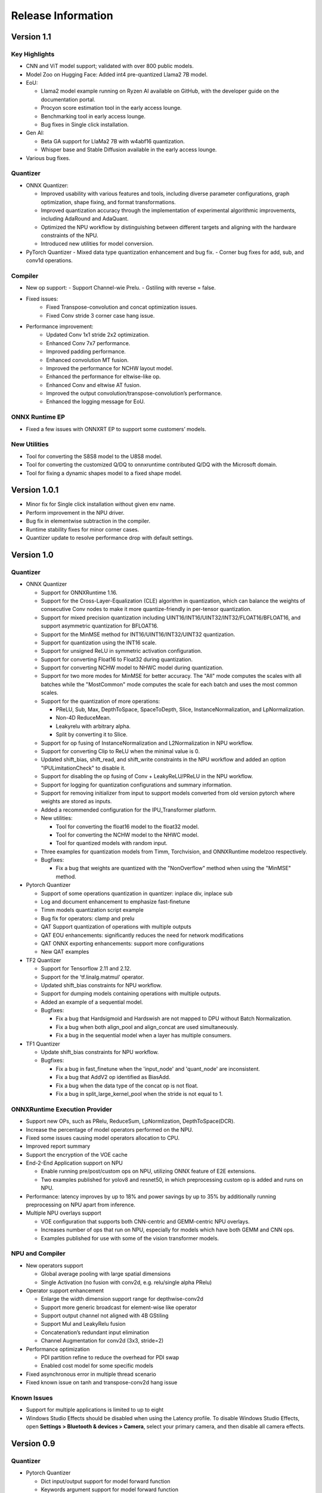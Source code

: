 ###################
Release Information
###################

***********
Version 1.1
***********

Key Highlights
==============

- CNN and ViT model support; validated with over 800 public models.
- Model Zoo on Hugging Face: Added int4 pre-quantized Llama2 7B model.
- EoU:

  - Llama2 model example running on Ryzen AI available on GitHub, with the developer guide on the documentation portal.
  - Procyon score estimation tool in the early access lounge.
  - Benchmarking tool in early access lounge.
  - Bug fixes in Single click installation.
- Gen AI:

  - Beta GA support for LlaMa2 7B with w4abf16 quantization.
  - Whisper base and Stable Diffusion available in the early access lounge.

- Various bug fixes.
Quantizer
=========

- ONNX Quantizer:

  - Improved usability with various features and tools, including diverse parameter configurations, graph optimization, shape fixing, and format transformations. 
  - Improved quantization accuracy through the implementation of experimental algorithmic improvements, including AdaRound and AdaQuant.
  - Optimized the NPU workflow by distinguishing between different targets and aligning with the hardware constraints of the NPU.
  - Introduced new utilities for model conversion.

- PyTorch Quantizer
  - Mixed data type quantization enhancement and bug fix.
  - Corner bug fixes for add, sub, and conv1d operations.

Compiler
=========

- New op support:
  - Support Channel-wie Prelu.
  - Gstiling with reverse = false.
- Fixed issues:
   - Fixed Transpose-convolution and concat optimization issues.
   - Fixed Conv stride 3 corner case hang issue.
- Performance improvement:
   - Updated Conv 1x1 stride 2x2 optimization.
   - Enhanced Conv 7x7 performance.
   - Improved padding performance.
   - Enhanced convolution MT fusion.
   - Improved the performance for NCHW layout model.
   - Enhanced the performance for eltwise-like op.
   - Enhanced Conv and eltwise AT fusion.
   - Improved the output convolution/transpose-convolution’s performance.
   - Enhanced the logging message for EoU.


ONNX Runtime EP
===============

- Fixed a few issues with ONNXRT EP to support some customers’ models.

New Utilities
===============

- Tool for converting the S8S8 model to the U8S8 model.
- Tool for converting the customized Q/DQ to onnxruntime contributed Q/DQ with the Microsoft domain.
- Tool for fixing a dynamic shapes model to a fixed shape model.




*************
Version 1.0.1
*************

- Minor fix for Single click installation without given env name.
- Perform improvement in the NPU driver.
- Bug fix in elementwise subtraction in the compiler.
- Runtime stability fixes for minor corner cases.
- Quantizer update to resolve performance drop with default settings.

***********
Version 1.0
***********
Quantizer
=========
   
- ONNX Quantizer
  
  - Support for ONNXRuntime 1.16.
  - Support for the Cross-Layer-Equalization (CLE) algorithm in quantization, which can balance the weights of consecutive Conv nodes to make it more quantize-friendly in per-tensor quantization.
  - Support for mixed precision quantization including UINT16/INT16/UINT32/INT32/FLOAT16/BFLOAT16, and support asymmetric quantization for BFLOAT16.
  - Support for the MinMSE method for INT16/UINT16/INT32/UINT32 quantization.
  - Support for quantization using the INT16 scale.
  - Support for unsigned ReLU in symmetric activation configuration.
  - Support for converting Float16 to Float32 during quantization.
  - Support for converting NCHW model to NHWC model during quantization.
  - Support for two more modes for MinMSE for better accuracy. The "All" mode computes the scales with all batches while the "MostCommon" mode computes the scale for each batch and uses the most common scales.
  - Support for the quantization of more operations:

    - PReLU, Sub, Max, DepthToSpace, SpaceToDepth, Slice, InstanceNormalization, and LpNormalization.
    - Non-4D ReduceMean.
    - Leakyrelu with arbitrary alpha.
    - Split by converting it to Slice.

  - Support for op fusing of InstanceNormalization and L2Normalization in NPU workflow.
  - Support for converting Clip to ReLU when the minimal value is 0.
  - Updated shift_bias, shift_read, and shift_write constraints in the NPU workflow and added an option "IPULimitationCheck" to disable it.
  - Support for disabling the op fusing of Conv + LeakyReLU/PReLU in the NPU workflow.
  - Support for logging for quantization configurations and summary information.
  - Support for removing initializer from input to support models converted from old version pytorch where weights are stored as inputs.
  - Added a recommended configuration for the IPU_Transformer platform.
  - New utilities:

    - Tool for converting the float16 model to the float32 model.
    - Tool for converting the NCHW model to the NHWC model.
    - Tool for quantized models with random input.

  - Three examples for quantization models from Timm, Torchvision, and ONNXRuntime modelzoo respectively.
  - Bugfixes:

    - Fix a bug that weights are quantized with the "NonOverflow" method when using the "MinMSE" method.

- Pytorch Quantizer
  
  - Support of some operations quantization in quantizer: inplace div, inplace sub
  - Log and document enhancement to emphasize fast-finetune
  - Timm models quantization script example
  - Bug fix for operators: clamp and prelu
  - QAT Support quantization of operations with multiple outputs
  - QAT EOU enhancements: significantly reduces the need for network modifications
  - QAT ONNX exporting enhancements: support more configurations
  - New QAT examples

- TF2 Quantizer
  
  - Support for Tensorflow 2.11 and 2.12.
  - Support for the 'tf.linalg.matmul' operator.
  - Updated shift_bias constraints for NPU workflow.
  - Support for dumping models containing operations with multiple outputs.
  - Added an example of a sequential model.
  - Bugfixes:

    - Fix a bug that Hardsigmoid and Hardswish are not mapped to DPU without Batch Normalization.
    - Fix a bug when both align_pool and align_concat are used simultaneously.
    - Fix a bug in the sequential model when a layer has multiple consumers.

- TF1 Quantizer
  
  - Update shift_bias constraints for NPU workflow.
  - Bugfixes:

    - Fix a bug in fast_finetune when the 'input_node' and 'quant_node' are inconsistent.
    - Fix a bug that AddV2 op identified as BiasAdd.
    - Fix a bug when the data type of the concat op is not float.
    - Fix a bug in split_large_kernel_pool when the stride is not equal to 1.

ONNXRuntime Execution Provider
==============================
  
- Support new OPs, such as PRelu, ReduceSum, LpNormlization, DepthToSpace(DCR).
- Increase the percentage of model operators performed on the NPU.
- Fixed some issues causing model operators allocation to CPU.
- Improved report summary
- Support the encryption of the VOE cache
- End-2-End Application support on NPU

  - Enable running pre/post/custom ops on NPU, utilizing ONNX feature of E2E extensions.
  - Two examples published for yolov8 and resnet50, in which preprocessing custom op is added and runs on NPU.

- Performance: latency improves by up to 18% and power savings by up to 35% by additionally running preprocessing on NPU apart from inference.
- Multiple NPU overlays support

  - VOE configuration that supports both CNN-centric and GEMM-centric NPU overlays.
  - Increases number of ops that run on NPU, especially for models which have both GEMM and CNN ops.
  - Examples published for use with some of the vision transformer models.

NPU and Compiler
==============================
  
- New operators support

  - Global average pooling with large spatial dimensions
  - Single Activation (no fusion with conv2d, e.g. relu/single alpha PRelu)

- Operator support enhancement

  - Enlarge the width dimension support range for depthwise-conv2d
  - Support more generic broadcast for element-wise like operator
  - Support output channel not aligned with 4B GStiling
  - Support Mul and LeakyRelu fusion
  - Concatenation’s redundant input elimination
  - Channel Augmentation for conv2d (3x3, stride=2)

- Performance optimization

  - PDI partition refine to reduce the overhead for PDI swap
  - Enabled cost model for some specific models

- Fixed asynchronous error in multiple thread scenario
- Fixed known issue on tanh and transpose-conv2d hang issue

Known Issues
==============================

- Support for multiple applications is limited to up to eight
- Windows Studio Effects should be disabled when using the Latency profile. To disable Windows Studio Effects, open **Settings > Bluetooth & devices > Camera**, select your primary camera, and then disable all camera effects.



***********
Version 0.9
***********

Quantizer
=========

- Pytorch Quantizer

  - Dict input/output support for model forward function
  - Keywords argument support for model forward function
  - Matmul subroutine quantization support
  - Support of some operations in quantizer: softmax, div, exp, clamp
  - Support quantization of some non-standard conv2d.


- ONNX Quantizer

  - Add support for Float16 and BFloat16 quantization.
  - Add C++ kernels for customized QuantizeLinear and DequantizeLinaer operations.
  - Support saving quantizer version info to the quantized models' producer field.
  - Support conversion of ReduceMean to AvgPool in NPU workflow.
  - Support conversion of BatchNorm to Conv in NPU workflow.
  - Support optimization of large kernel GlobalAvgPool and AvgPool operations in NPU workflow.
  - Supports hardware constraints check and adjustment of Gemm, Add, and Mul operations in NPU workflow.
  - Supports quantization for LayerNormalization, HardSigmoid, Erf, Div, and Tanh for NPU.

ONNXRuntime Execution Provider
==============================

- Support new OPs, such as Conv1d, LayerNorm, Clip, Abs, Unsqueeze, ConvTranspose.
- Support pad and depad based on NPU subgraph’s inputs and outputs.
- Support for U8S8 models quantized by ONNX quantizer.
- Improve report summary tools.

NPU and Compiler
================

- Supported exp/tanh/channel-shuffle/pixel-unshuffle/space2depth
- Performance uplift of xint8 output softmax
- Improve the partition messages for CPU/DPU
- Improve the validation check for some operators
- Accelerate the speed of compiling large models
- Fix the elew/pool/dwc/reshape mismatch issue and fix the stride_slice hang issue
- Fix str_w != str_h issue in Conv


LLM
===

- Smoothquant for OPT1.3b, 2.7b, 6.7b, 13b models. 
- Huggingface Optimum ORT Quantizer for ONNX and Pytorch dynamic quantizer for Pytorch
- Enabled Flash attention v2 for larger prompts as a custom torch.nn.Module
- Enabled all CPU ops in bfloat16 or float32 with Pytorch
- int32 accumulator in AIE (previously int16)
- DynamicQuantLinear op support in ONNX
- Support different compute primitives for prefill/prompt and token phases 
- Zero copy of weights shared between different op primitives
- Model saving after quantization and loading at runtime for both Pytorch and ONNX
- Enabled profiling prefill/prompt and token time using local copy of OPT Model with additional timer instrumentation
- Added demo mode script with greedy, stochastic and contrastive search options

ASR
===
- Support Whipser-tiny
- All GEMMs offloaded to AIE
- Improved compile time
- Improved WER

Known issues
============

- Flow control OPs including "Loop", "If", "Reduce" not supported by VOE
- Resizing OP in ONNX opset 10 or lower is not supported by VOE
- Tensorflow 2.x quantizer supports models within tf.keras.model only
- Running quantizer docker in WSL on Ryzen AI laptops may encounter OOM (Out-of-memory) issue
- Running multiple concurrent models using temporal sharing on the 5x4 binary is not supported
- Only batch sizes of 1 are supported
- Only models with the pretrained weights setting = TRUE should be imported
- Launching multiple processes on 4 1x4 binaries can cause hangs, especially when models have many sub-graphs

|
|

***********
Version 0.8
***********

Quantizer
=========

- Pytorch Quantizer

  - Pytorch 1.13 and 2.0 support
  - Mixed precision quantization support, supporting float32/float16/bfloat16/intx mixed quantization
  - Support of bit-wise accuracy cross check between quantizer and ONNX-runtime
  - Split and chunk operators were automatically converted to slicing
  - Add support for BFP data type quantization
  - Support of some operations in quantizer: where, less, less_equal, greater, greater_equal, not, and, or, eq, maximum, minimum, sqrt, Elu, Reduction_min, argmin
  - QAT supports training on multiple GPUs
  - QAT supports operations with multiple inputs or outputs

- ONNX Quantizer

  - Provided Python wheel file for installation
  - Support OnnxRuntime 1.15
  - Supports setting input shapes of random data reader
  - Supports random data reader in the dump model function
  - Supports saving the S8S8 model in U8S8 format for NPU
  - Supports simulation of Sigmoid, Swish, Softmax, AvgPool, GlobalAvgPool, ReduceMean and LeakyRelu for NPU
  - Supports node fusions for NPU
  
ONNXRuntime Execution Provider 
==============================

- Supports for U8S8 quantized ONNX models
- Improve the function of falling back to CPU EP
- Improve AIE plugin framework

  - Supports LLM Demo
  - Supports Gemm ASR
  - Supports E2E AIE acceleration for Pre/Post ops
  - Improve the easy-of-use for partition and  deployment
- Supports  models containing subgraphs
- Supports report summary about OP assignment
- Supports report summary about DPU subgraphs falling back to CPU
- Improve log printing and troubleshooting tools.
- Upstreamed to ONNX Runtime Github repo for any data type support and bug fix

NPU and Compiler
================

- Extended the support range of some operators

  - Larger input size: conv2d, dwc
  - Padding mode: pad
  - Broadcast: add
  - Variant dimension (non-NHWC shape): reshape, transpose, add
- Support new operators, e.g. reducemax(min/sum/avg), argmax(min)
- Enhanced multi-level fusion
- Performance enhancement for some operators
- Add quantization information validation
- Improvement in device partition

  - User friendly message
  - Target-dependency check

Demos
=====

- New Demos link: https://account.amd.com/en/forms/downloads/ryzen-ai-software-platform-xef.html?filename=transformers_2308.zip

  - LLM demo with OPT-1.3B/2.7B/6.7B
  - Automatic speech recognition demo with Whisper-tiny

Known issues
============
- Flow control OPs including "Loop", "If", "Reduce" not supported by VOE
- Resize OP in ONNX opset 10 or lower not supported by VOE
- Tensorflow 2.x quantizer supports models within tf.keras.model only
- Running quantizer docker in WSL on Ryzen AI laptops may encounter OOM (Out-of-memory) issue
- Run multiple concurrent models by temporal sharing on the Performance optimized overlay (5x4.xclbin) is not supported
- Support batch size 1 only for NPU


|
|

***********
Version 0.7
***********

Quantizer
=========

- Docker Containers

  - Provided CPU dockers for Pytorch, Tensorflow 1.x, and Tensorflow 2.x quantizer
  - Provided GPU Docker files to build GPU dockers

- Pytorch Quantizer

  - Supports multiple output conversion to slicing
  - Enhanced transpose OP optimization
  - Inspector support new IP targets for NPU

- ONNX Quantizer

  - Provided Python wheel file for installation
  - Supports quantizing ONNX models for NPU as a plugin for the ONNX Runtime native quantizer
  - Supports power-of-two quantization with both QDQ and QOP format
  - Supports Non-overflow and Min-MSE quantization methods
  - Supports various quantization configurations in power-of-two quantization in both QDQ and QOP format.
   
    - Supports signed and unsigned configurations.
    - Supports symmetry and asymmetry configurations.
    - Supports per-tensor and per-channel configurations.
  - Supports bias quantization using int8 datatype for NPU.
  - Supports quantization parameters (scale) refinement for NPU.
  - Supports excluding certain operations from quantization for NPU.
  - Supports ONNX models larger than 2GB.
  - Supports using CUDAExecutionProvider for calibration in quantization
  - Open source and upstreamed to Microsoft Olive Github repo

- TensorFlow 2.x Quantizer

  - Added support for exporting the quantized model ONNX format.
  - Added support for the keras.layers.Activation('leaky_relu')

- TensorFlow 1.x Quantizer

  - Added support for folding Reshape and ResizeNearestNeighbor operators.
  - Added support for splitting Avgpool and Maxpool with large kernel sizes into smaller kernel sizes.
  - Added support for quantizing Sum, StridedSlice, and Maximum operators.
  - Added support for setting the input shape of the model, which is useful in deploying models with undefined input shapes.
  - Add support for setting the opset version in exporting ONNX format

ONNX Runtime Execution Provider
===============================

- Vitis ONNX Runtime Execution Provider (VOE)

  - Supports ONNX Opset version 18, ONNX Runtime 1.16.0, and ONNX version 1.13
  - Supports both C++ and Python APIs(Python version 3)
  - Supports deploy model with other EPs 
  - Supports falling back to CPU EP
  - Open source and upstreamed to ONNX Runtime Github repo
  - Compiler

    - Multiple Level op fusion
    - Supports the  same muti-output operator like chunk split 
    - Supports split big pooling to small pooling        
    - Supports 2-channel writeback feature for Hard-Sigmoid and Depthwise-Convolution
    - Supports 1-channel GStiling
    - Explicit pad-fix in CPU subgraph for 4-byte alignment
    - Tuning the performance for multiple models

NPU
===

- Two configurations

  - Power Optimized Overlay
      
    - Suitable for smaller AI models (1x4.xclbin)
    - Supports spatial sharing, up to 4 concurrent AI workloads

  - Performance Optimized Overlay (5x4.xclbin)
       
    - Suitable for larger AI models

Known issues
============
- Flow control OPs including "Loop", "If", "Reduce" are not supported by VOE
- Resize OP in ONNX opset 10 or lower not supported by VOE
- Tensorflow 2.x quantizer supports models within tf.keras.model only
- Running quantizer docker in WSL on Ryzen AI laptops may encounter OOM (Out-of-memory) issue
- Run multiple concurrent models by temporal sharing on the Performance optimized overlay (5x4.xclbin) is not supported
 



..
  ------------

  #####################################
  License
  #####################################

 Ryzen AI is licensed under `MIT License <https://github.com/amd/ryzen-ai-documentation/blob/main/License>`_ . Refer to the `LICENSE File <https://github.com/amd/ryzen-ai-documentation/blob/main/License>`_ for the full license text and copyright notice.
